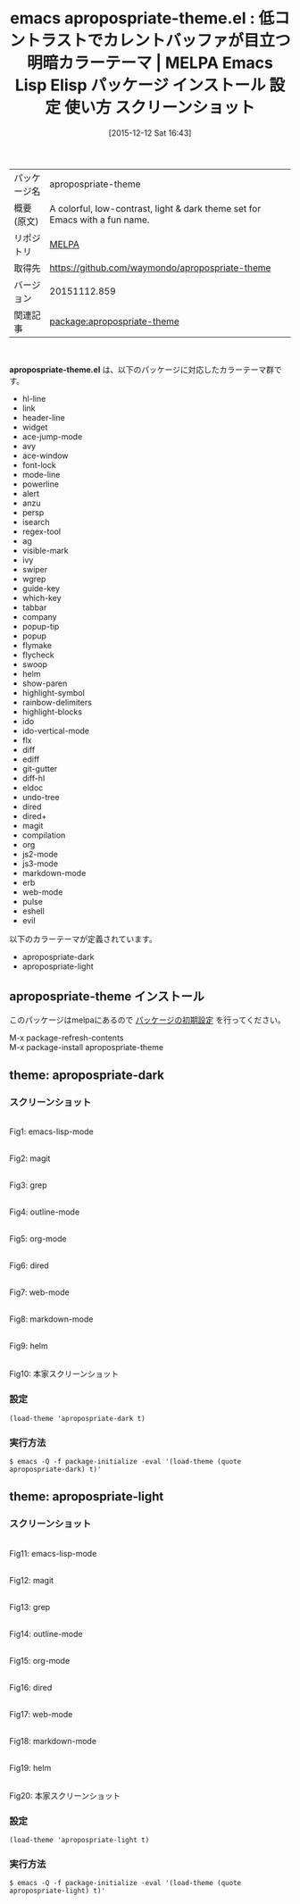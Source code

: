 #+BLOG: rubikitch
#+POSTID: 2259
#+DATE: [2015-12-12 Sat 16:43]
#+PERMALINK: apropospriate-theme
#+OPTIONS: toc:nil num:nil todo:nil pri:nil tags:nil ^:nil \n:t -:nil
#+ISPAGE: nil
#+DESCRIPTION:
# (progn (erase-buffer)(find-file-hook--org2blog/wp-mode))
#+BLOG: rubikitch
#+CATEGORY: Emacs, theme
#+EL_PKG_NAME: apropospriate-theme
#+EL_TAGS: emacs, %p, %p.el, emacs lisp %p, elisp %p, emacs %f %p, emacs %p 使い方, emacs %p 設定, emacs パッケージ %p, emacs %p スクリーンショット, color-theme, カラーテーマ
#+EL_TITLE: Emacs Lisp Elisp パッケージ インストール 設定 使い方 スクリーンショット
#+EL_TITLE0: 低コントラストでカレントバッファが目立つ明暗カラーテーマ
#+EL_URL: 
#+begin: org2blog
#+DESCRIPTION: MELPAのEmacs Lispパッケージapropospriate-themeの紹介
#+MYTAGS: package:apropospriate-theme, emacs 使い方, emacs コマンド, emacs, apropospriate-theme, apropospriate-theme.el, emacs lisp apropospriate-theme, elisp apropospriate-theme, emacs melpa apropospriate-theme, emacs apropospriate-theme 使い方, emacs apropospriate-theme 設定, emacs パッケージ apropospriate-theme, emacs apropospriate-theme スクリーンショット, color-theme, カラーテーマ
#+TAGS: package:apropospriate-theme, emacs 使い方, emacs コマンド, emacs, apropospriate-theme, apropospriate-theme.el, emacs lisp apropospriate-theme, elisp apropospriate-theme, emacs melpa apropospriate-theme, emacs apropospriate-theme 使い方, emacs apropospriate-theme 設定, emacs パッケージ apropospriate-theme, emacs apropospriate-theme スクリーンショット, color-theme, カラーテーマ, Emacs, theme, apropospriate-theme.el
#+TITLE: emacs apropospriate-theme.el : 低コントラストでカレントバッファが目立つ明暗カラーテーマ | MELPA Emacs Lisp Elisp パッケージ インストール 設定 使い方 スクリーンショット
#+BEGIN_HTML
<table>
<tr><td>パッケージ名</td><td>apropospriate-theme</td></tr>
<tr><td>概要(原文)</td><td>A colorful, low-contrast, light & dark theme set for Emacs with a fun name.</td></tr>
<tr><td>リポジトリ</td><td><a href="http://melpa.org/">MELPA</a></td></tr>
<tr><td>取得先</td><td><a href="https://github.com/waymondo/apropospriate-theme">https://github.com/waymondo/apropospriate-theme</a></td></tr>
<tr><td>バージョン</td><td>20151112.859</td></tr>
<tr><td>関連記事</td><td><a href="http://rubikitch.com/tag/package:apropospriate-theme/">package:apropospriate-theme</a> </td></tr>
</table>
<br />
#+END_HTML
*apropospriate-theme.el* は、以下のパッケージに対応したカラーテーマ群です。
- hl-line
- link
- header-line
- widget
- ace-jump-mode
- avy
- ace-window
- font-lock
- mode-line
- powerline
- alert
- anzu
- persp
- isearch
- regex-tool
- ag
- visible-mark
- ivy
- swiper
- wgrep
- guide-key
- which-key
- tabbar
- company
- popup-tip
- popup
- flymake
- flycheck
- swoop
- helm
- show-paren
- highlight-symbol
- rainbow-delimiters
- highlight-blocks
- ido
- ido-vertical-mode
- flx
- diff
- ediff
- git-gutter
- diff-hl
- eldoc
- undo-tree
- dired
- dired+
- magit
- compilation
- org
- js2-mode
- js3-mode
- markdown-mode
- erb
- web-mode
- pulse
- eshell
- evil


以下のカラーテーマが定義されています。

- apropospriate-dark
- apropospriate-light


** apropospriate-theme インストール
このパッケージはmelpaにあるので [[http://rubikitch.com/package-initialize][パッケージの初期設定]] を行ってください。

M-x package-refresh-contents
M-x package-install apropospriate-theme


#+end:
** 概要                                                             :noexport:
*apropospriate-theme.el* は、以下のパッケージに対応したカラーテーマ群です。
- hl-line
- link
- header-line
- widget
- ace-jump-mode
- avy
- ace-window
- font-lock
- mode-line
- powerline
- alert
- anzu
- persp
- isearch
- regex-tool
- ag
- visible-mark
- ivy
- swiper
- wgrep
- guide-key
- which-key
- tabbar
- company
- popup-tip
- popup
- flymake
- flycheck
- swoop
- helm
- show-paren
- highlight-symbol
- rainbow-delimiters
- highlight-blocks
- ido
- ido-vertical-mode
- flx
- diff
- ediff
- git-gutter
- diff-hl
- eldoc
- undo-tree
- dired
- dired+
- magit
- compilation
- org
- js2-mode
- js3-mode
- markdown-mode
- erb
- web-mode
- pulse
- eshell
- evil


以下のカラーテーマが定義されています。
#+begin: org2blog-sub-color-themes
- apropospriate-dark
- apropospriate-light

#+end:

** theme: apropospriate-dark
# *apropospriate-dark-theme.el*
*** スクリーンショット
# (save-window-excursion (async-shell-command "emacs-test -eval '(load-theme (quote apropospriate-dark) t)'"))
# (progn (forward-line 1)(shell-command "screenshot-time.rb org_theme_template" t))
#+ATTR_HTML: :width 480
[[file:/r/sync/screenshots/20151212164828.png]]
Fig1: emacs-lisp-mode

#+ATTR_HTML: :width 480
[[file:/r/sync/screenshots/20151212164833.png]]
Fig2: magit

#+ATTR_HTML: :width 480
[[file:/r/sync/screenshots/20151212164837.png]]
Fig3: grep

#+ATTR_HTML: :width 480
[[file:/r/sync/screenshots/20151212164840.png]]
Fig4: outline-mode

#+ATTR_HTML: :width 480
[[file:/r/sync/screenshots/20151212164843.png]]
Fig5: org-mode

#+ATTR_HTML: :width 480
[[file:/r/sync/screenshots/20151212164845.png]]
Fig6: dired

#+ATTR_HTML: :width 480
[[file:/r/sync/screenshots/20151212164848.png]]
Fig7: web-mode

#+ATTR_HTML: :width 480
[[file:/r/sync/screenshots/20151212164850.png]]
Fig8: markdown-mode

#+ATTR_HTML: :width 480
[[file:/r/sync/screenshots/20151212164854.png]]
Fig9: helm


#+ATTR_HTML: :width 480
[[https://raw.github.com/waymondo/apropospriate-theme/master/dark.png]]
Fig10: 本家スクリーンショット

*** 設定
#+BEGIN_SRC fundamental
(load-theme 'apropospriate-dark t)
#+END_SRC

*** 実行方法
#+BEGIN_EXAMPLE
$ emacs -Q -f package-initialize -eval '(load-theme (quote apropospriate-dark) t)'
#+END_EXAMPLE

** theme: apropospriate-light
# *apropospriate-light-theme.el*
*** スクリーンショット
# (save-window-excursion (async-shell-command "emacs-test -eval '(load-theme (quote apropospriate-light) t)'"))
# (progn (forward-line 1)(shell-command "screenshot-time.rb org_theme_template" t))
#+ATTR_HTML: :width 480
[[file:/r/sync/screenshots/20151212164918.png]]
Fig11: emacs-lisp-mode

#+ATTR_HTML: :width 480
[[file:/r/sync/screenshots/20151212164922.png]]
Fig12: magit

#+ATTR_HTML: :width 480
[[file:/r/sync/screenshots/20151212164925.png]]
Fig13: grep

#+ATTR_HTML: :width 480
[[file:/r/sync/screenshots/20151212164928.png]]
Fig14: outline-mode

#+ATTR_HTML: :width 480
[[file:/r/sync/screenshots/20151212164930.png]]
Fig15: org-mode

#+ATTR_HTML: :width 480
[[file:/r/sync/screenshots/20151212164933.png]]
Fig16: dired

#+ATTR_HTML: :width 480
[[file:/r/sync/screenshots/20151212164935.png]]
Fig17: web-mode

#+ATTR_HTML: :width 480
[[file:/r/sync/screenshots/20151212164938.png]]
Fig18: markdown-mode

#+ATTR_HTML: :width 480
[[file:/r/sync/screenshots/20151212164942.png]]
Fig19: helm


#+ATTR_HTML: :width 480
[[https://raw.github.com/waymondo/apropospriate-theme/master/light.png]]
Fig20: 本家スクリーンショット

*** 設定
#+BEGIN_SRC fundamental
(load-theme 'apropospriate-light t)
#+END_SRC

*** 実行方法
#+BEGIN_EXAMPLE
$ emacs -Q -f package-initialize -eval '(load-theme (quote apropospriate-light) t)'
#+END_EXAMPLE


# (progn (forward-line 1)(shell-command "screenshot-time.rb org_template" t))
